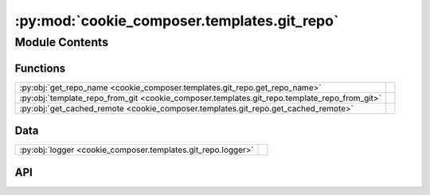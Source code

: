 :py:mod:`cookie_composer.templates.git_repo`
============================================

.. py:module:: cookie_composer.templates.git_repo

.. autodoc2-docstring:: cookie_composer.templates.git_repo
   :allowtitles:

Module Contents
---------------

Functions
~~~~~~~~~

.. list-table::
   :class: autosummary longtable
   :align: left

   * - :py:obj:`get_repo_name <cookie_composer.templates.git_repo.get_repo_name>`
     - .. autodoc2-docstring:: cookie_composer.templates.git_repo.get_repo_name
          :summary:
   * - :py:obj:`template_repo_from_git <cookie_composer.templates.git_repo.template_repo_from_git>`
     - .. autodoc2-docstring:: cookie_composer.templates.git_repo.template_repo_from_git
          :summary:
   * - :py:obj:`get_cached_remote <cookie_composer.templates.git_repo.get_cached_remote>`
     - .. autodoc2-docstring:: cookie_composer.templates.git_repo.get_cached_remote
          :summary:

Data
~~~~

.. list-table::
   :class: autosummary longtable
   :align: left

   * - :py:obj:`logger <cookie_composer.templates.git_repo.logger>`
     - .. autodoc2-docstring:: cookie_composer.templates.git_repo.logger
          :summary:

API
~~~

.. py:data:: logger
   :canonical: cookie_composer.templates.git_repo.logger
   :value: None

   .. autodoc2-docstring:: cookie_composer.templates.git_repo.logger

.. py:function:: get_repo_name(repo_url: str, checkout: typing.Optional[str] = None) -> str
   :canonical: cookie_composer.templates.git_repo.get_repo_name

   .. autodoc2-docstring:: cookie_composer.templates.git_repo.get_repo_name

.. py:function:: template_repo_from_git(git_uri: str, locality: cookie_composer.templates.types.Locality, cache_dir: pathlib.Path, checkout: typing.Optional[str] = None) -> cookie_composer.templates.types.TemplateRepo
   :canonical: cookie_composer.templates.git_repo.template_repo_from_git

   .. autodoc2-docstring:: cookie_composer.templates.git_repo.template_repo_from_git

.. py:function:: get_cached_remote(git_uri: str, cache_dir: pathlib.Path, checkout: typing.Optional[str] = None) -> git.Repo
   :canonical: cookie_composer.templates.git_repo.get_cached_remote

   .. autodoc2-docstring:: cookie_composer.templates.git_repo.get_cached_remote
